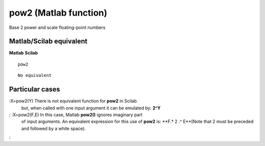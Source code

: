 


pow2 (Matlab function)
======================

Base 2 power and scale floating-point numbers



Matlab/Scilab equivalent
~~~~~~~~~~~~~~~~~~~~~~~~
**Matlab** **Scilab**

::

    pow2



::

    No equivalent




Particular cases
~~~~~~~~~~~~~~~~

:X=pow2(Y) There is not equivalent function for **pow2** in Scilab
  but, when called with one input argument it can be emulated by:
  **2^Y**
: :X=pow2(F,E) In this case, Matlab **pow2()** ignores imaginary part
  of input arguments. An equivalent expression for this use of **pow2**
  is: **F.* 2 .^ E**(Note that 2 must be preceded and followed by a
  white space).
:




